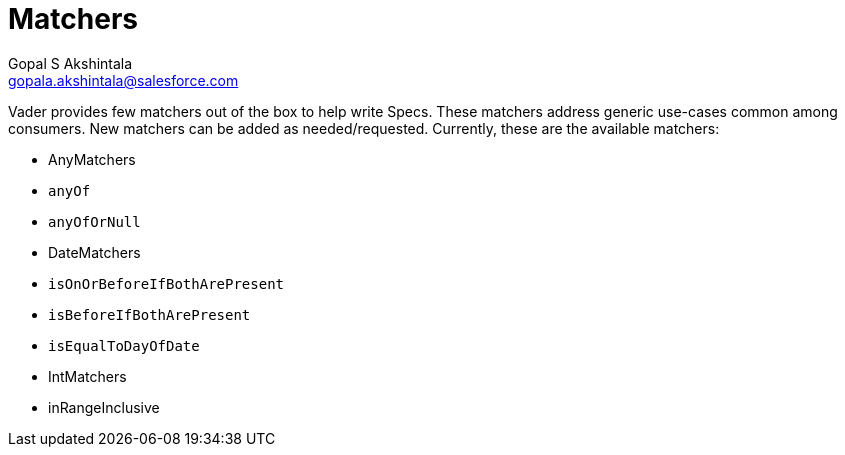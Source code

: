 = Matchers
Gopal S Akshintala <gopala.akshintala@salesforce.com>
:Revision: 1.0
:tip-caption: 💡
:caution-caption: ⚠️
:imagesdir: images
:toc:

Vader provides few matchers out of the box to help write Specs. These matchers address generic use-cases common among
consumers. New matchers can be added as needed/requested. Currently, these are the available matchers:

* AnyMatchers
* `anyOf`
* `anyOfOrNull`
* DateMatchers
* `isOnOrBeforeIfBothArePresent`
* `isBeforeIfBothArePresent`
* `isEqualToDayOfDate`
* IntMatchers
* inRangeInclusive
